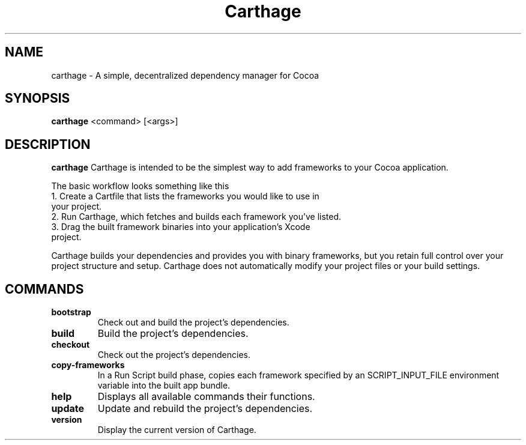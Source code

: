 .TH Carthage 1 "12/15/2014" "Github"
.SH NAME 
carthage \- A simple, decentralized dependency manager for Cocoa
.SH SYNOPSIS
.B carthage
<command> [<args>]
.SH DESCRIPTION
.B carthage
Carthage is intended to be the simplest way to add frameworks to your Cocoa application.
.PP
The basic workflow looks something like this
.TP
.BR 
1. Create a Cartfile that lists the frameworks you would like to use in your project.
.TP
.BR
2. Run Carthage, which fetches and builds each framework you’ve listed.
.TP
.BR
3. Drag the built framework binaries into your application’s Xcode project.
.PP
Carthage builds your dependencies and provides you with binary frameworks, 
but you retain full control over your project structure and setup.
Carthage does not automatically modify your project files or your build settings.
.SH COMMANDS
.TP
.BR bootstrap
Check out and build the project's dependencies.
.TP
.BR build
Build the project's dependencies.
.TP
.BR checkout
Check out the project's dependencies.
.TP
.BR copy-frameworks
In a Run Script build phase, copies each framework specified by an SCRIPT_INPUT_FILE environment variable into the built app bundle.
.TP
.BR help
Displays all available commands their functions.
.TP
.BR update
Update and rebuild the project's dependencies.
.TP
.BR version
Display the current version of Carthage.

